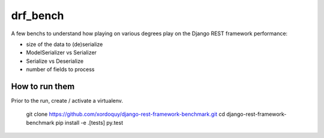 drf_bench
=========

A few benchs to understand how playing on various degrees play on the
Django REST framework performance:

- size of the data to (de)serialize
- ModelSerializer vs Serializer
- Serialize vs Deserialize
- number of fields to process


How to run them
---------------

Prior to the run, create / activate a virtualenv.

    git clone https://github.com/xordoquy/django-rest-framework-benchmark.git
    cd django-rest-framework-benchmark
    pip install -e .[tests]
    py.test
